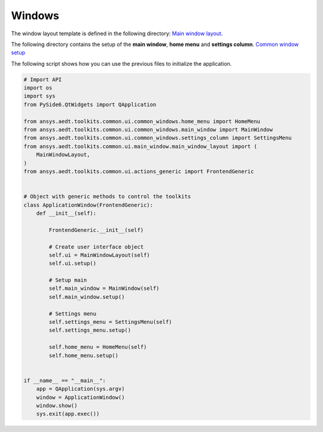 =======
Windows
=======

The window layout template is defined in the following directory:
`Main window layout <https://github.com/ansys-internal/pyaedt-toolkits-common/tree/main/src/ansys/aedt/toolkits/common/ui/main_window>`_.

The following directory contains the setup of the **main window**, **home menu** and **settings column**.
`Common window setup <https://github.com/ansys-internal/pyaedt-toolkits-common/tree/main/src/ansys/aedt/toolkits/common/ui/common_windows>`_

The following script shows how you can use the previous files to initialize the application.

.. code:: python

    # Import API
    import os
    import sys
    from PySide6.QtWidgets import QApplication

    from ansys.aedt.toolkits.common.ui.common_windows.home_menu import HomeMenu
    from ansys.aedt.toolkits.common.ui.common_windows.main_window import MainWindow
    from ansys.aedt.toolkits.common.ui.common_windows.settings_column import SettingsMenu
    from ansys.aedt.toolkits.common.ui.main_window.main_window_layout import (
        MainWindowLayout,
    )
    from ansys.aedt.toolkits.common.ui.actions_generic import FrontendGeneric


    # Object with generic methods to control the toolkits
    class ApplicationWindow(FrontendGeneric):
        def __init__(self):

            FrontendGeneric.__init__(self)

            # Create user interface object
            self.ui = MainWindowLayout(self)
            self.ui.setup()

            # Setup main
            self.main_window = MainWindow(self)
            self.main_window.setup()

            # Settings menu
            self.settings_menu = SettingsMenu(self)
            self.settings_menu.setup()

            self.home_menu = HomeMenu(self)
            self.home_menu.setup()


    if __name__ == "__main__":
        app = QApplication(sys.argv)
        window = ApplicationWindow()
        window.show()
        sys.exit(app.exec())
